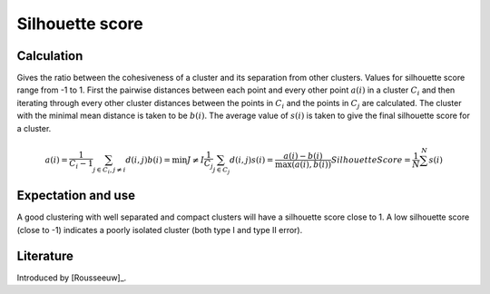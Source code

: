 Silhouette score
============================================

Calculation
-----------

Gives the ratio between the cohesiveness of a cluster and its separation from other clusters.
Values for silhouette score range from -1 to 1. First the pairwise distances between each
point and every other point :math:`a(i)` in a cluster :math:`C_i` and then iterating through 
every other cluster distances between the points in :math:`C_i` and the points in :math:`C_j` 
are calculated. The cluster with the minimal mean distance is taken to be :math:`b(i)`. The
average value of :math:`s(i)` is taken to give the final silhouette score for a cluster.

.. math::
    a(i) = \frac{1}{C_i-1} \sum_{j \in C_i, j \neq i} d(i,j)
    b(i) = \min {J \neq I} \frac{1}{C_j} \sum_{j \in C_j} d(i, j)
    s(i) = \frac{a(i)-b(i)}{\max(a(i), b(i))}
    Silhouette Score = \frac{1}{N} \sum^{N} s(i)

Expectation and use
-------------------

A good clustering with well separated and compact clusters will have a silhouette score close to 1.
A low silhouette score (close to -1) indicates a poorly isolated cluster (both type I and type II error).


Literature
----------

Introduced by [Rousseeuw]_.
